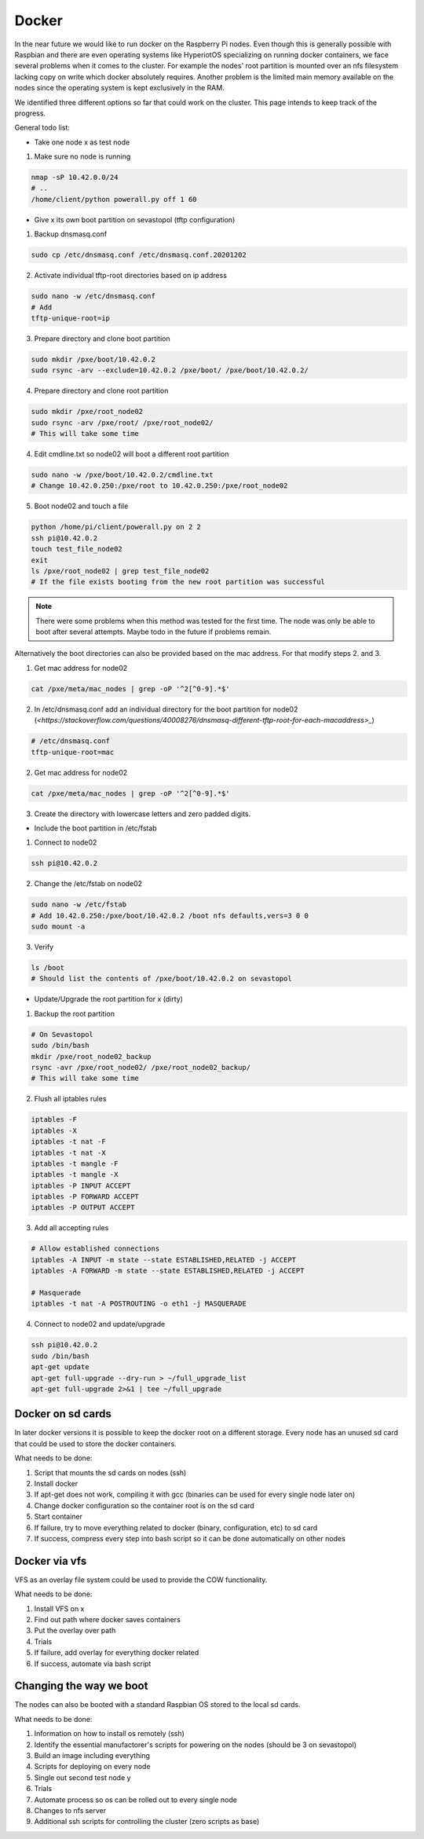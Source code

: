 Docker
******************

In the near future we would like to run docker on the Raspberry Pi nodes. Even though this is generally possible with Raspbian and there are even operating systems like HyperiotOS specializing on running docker containers, we face several problems when it comes to the cluster. For example the nodes' root partition is mounted over an nfs filesystem lacking copy on write which docker absolutely requires. Another problem is the limited main memory available on the nodes since the operating system is kept exclusively in the RAM.

We identified three different options so far that could work on the cluster. This page intends to keep track of the progress.

General todo list:

* Take one node x as test node

1. Make sure no node is running

.. code-block:: bash

	nmap -sP 10.42.0.0/24
	# ..
	/home/client/python powerall.py off 1 60

* Give x its own boot partition on sevastopol (tftp configuration)

1. Backup dnsmasq.conf

.. code-block:: bash

	sudo cp /etc/dnsmasq.conf /etc/dnsmasq.conf.20201202

2. Activate individual tftp-root directories based on ip address

.. code-block:: bash

	sudo nano -w /etc/dnsmasq.conf
	# Add
	tftp-unique-root=ip


3. Prepare directory and clone boot partition

.. code-block:: bash

	sudo mkdir /pxe/boot/10.42.0.2
	sudo rsync -arv --exclude=10.42.0.2 /pxe/boot/ /pxe/boot/10.42.0.2/

4. Prepare directory and clone root partition

.. code-block:: bash

	sudo mkdir /pxe/root_node02
	sudo rsync -arv /pxe/root/ /pxe/root_node02/
	# This will take some time


4. Edit cmdline.txt so node02 will boot a different root partition

.. code-block:: bash

	sudo nano -w /pxe/boot/10.42.0.2/cmdline.txt
	# Change 10.42.0.250:/pxe/root to 10.42.0.250:/pxe/root_node02

5. Boot node02 and touch a file

.. code-block:: bash

	python /home/pi/client/powerall.py on 2 2
	ssh pi@10.42.0.2
	touch test_file_node02
	exit
	ls /pxe/root_node02 | grep test_file_node02
	# If the file exists booting from the new root partition was successful

.. note:: There were some problems when this method was tested for the first time. The node was only be able to boot after several attempts. Maybe todo in the future if problems remain.
	
Alternatively the boot directories can also be provided based on the mac address. For that modify steps 2. and 3.

1. Get mac address for node02

.. code-block:: bash

	cat /pxe/meta/mac_nodes | grep -oP '^2[^0-9].*$'


2. In /etc/dnsmasq.conf add an individual directory for the boot partition for node02 (`<https://stackoverflow.com/questions/40008276/dnsmasq-different-tftp-root-for-each-macaddress>_`)

.. code-block:: bash

	# /etc/dnsmasq.conf
	tftp-unique-root=mac

2. Get mac address for node02

.. code-block:: bash

	cat /pxe/meta/mac_nodes | grep -oP '^2[^0-9].*$'

3. Create the directory with lowercase letters and zero padded digits.

* Include the boot partition in /etc/fstab

1. Connect to node02

.. code-block:: bash

	ssh pi@10.42.0.2

2. Change the /etc/fstab on node02

.. code-block:: bash

	sudo nano -w /etc/fstab
	# Add 10.42.0.250:/pxe/boot/10.42.0.2 /boot nfs defaults,vers=3 0 0
	sudo mount -a

3. Verify

.. code-block:: bash

	ls /boot
	# Should list the contents of /pxe/boot/10.42.0.2 on sevastopol

* Update/Upgrade the root partition for x (dirty)

1. Backup the root partition

.. code-block:: bash

	# On Sevastopol
	sudo /bin/bash
	mkdir /pxe/root_node02_backup
	rsync -avr /pxe/root_node02/ /pxe/root_node02_backup/
	# This will take some time

2. Flush all iptables rules

.. code-block:: bash

	iptables -F
	iptables -X
	iptables -t nat -F
	iptables -t nat -X
	iptables -t mangle -F
	iptables -t mangle -X
	iptables -P INPUT ACCEPT
	iptables -P FORWARD ACCEPT
	iptables -P OUTPUT ACCEPT

3. Add all accepting rules

.. code-block:: bash

	# Allow established connections
	iptables -A INPUT -m state --state ESTABLISHED,RELATED -j ACCEPT
	iptables -A FORWARD -m state --state ESTABLISHED,RELATED -j ACCEPT
	
	# Masquerade
	iptables -t nat -A POSTROUTING -o eth1 -j MASQUERADE

4. Connect to node02 and update/upgrade

.. code-block:: bash

	ssh pi@10.42.0.2
	sudo /bin/bash
	apt-get update
	apt-get full-upgrade --dry-run > ~/full_upgrade_list
	apt-get full-upgrade 2>&1 | tee ~/full_upgrade





Docker on sd cards
------------------

In later docker versions it is possible to keep the docker root on a different storage. Every node has an unused sd card that could be used to store the docker containers.

What needs to be done:

1. Script that mounts the sd cards on nodes (ssh)
2. Install docker
3. If apt-get does not work, compiling it with gcc (binaries can be used for every single node later on)
4. Change docker configuration so the container root is on the sd card
5. Start container
6. If failure, try to move everything related to docker (binary, configuration, etc) to sd card
7. If success, compress every step into bash script so it can be done automatically on other nodes

Docker via vfs
----------------

VFS as an overlay file system could be used to provide the COW functionality.

What needs to be done:

1. Install VFS on x
2. Find out path where docker saves containers
3. Put the overlay over path
4. Trials
5. If failure, add overlay for everything docker related
6. If success, automate via bash script

Changing the way we boot
-------------------------

The nodes can also be booted with a standard Raspbian OS stored to the local sd cards.

What needs to be done:

1. Information on how to install os remotely (ssh)
2. Identify the essential manufactorer's scripts for powering on the nodes (should be 3 on sevastopol)
3. Build an image including everything
4. Scripts for deploying on every node
5. Single out second test node y
6. Trials
7. Automate process so os can be rolled out to every single node
8. Changes to nfs server
9. Additional ssh scripts for controlling the cluster (zero scripts as base)
